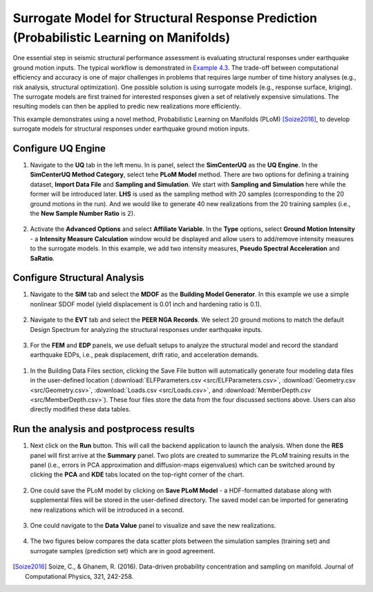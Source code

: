 
Surrogate Model for Structural Response Prediction (Probabilistic Learning on Manifolds)
========================================================================================

One essential step in seismic structural performance assessment is evaluating structural responses 
under earthquake ground motion inputs. The typical workflow is demonstrated in `Example 4.3 
<https://nheri-simcenter.github.io/EE-UQ-Documentation/common/user_manual/examples/desktop/eeuq-0003/README.html>`_.
The trade-off between computational efficiency and accuracy is one of major challenges in problems that 
requires large number of time history analyses (e.g., risk analysis, structural optimization). One 
possible solution is using surrogate models (e.g., response surface, kriging). The surrogate models are first 
trained for interested responses given a set of relatively expensive simulations. The resulting models can then be 
applied to predic new realizations more efficiently.

This example demonstrates using a novel method, Probabilistic Learning on Manifolds (PLoM) [Soize2016]_, to develop surrogate models 
for structural responses under earthquake ground motion inputs.
   
Configure UQ Engine
^^^^^^^^^^^^^^^^^^^^^

1. Navigate to the **UQ** tab in the left menu. In is panel, select the **SimCenterUQ** as the 
   **UQ Engine**. In the **SimCenterUQ Method Category**, select tehe **PLoM Model** method. There are
   two options for defining a training dataset, **Import Data File** and **Sampling and Simulation**. We 
   start with **Sampling and Simulation** here while the former will be introduced later. **LHS** is 
   used as the sampling method with 20 samples (corresponding to the 20 ground motions in the run). And we 
   would like to generate 40 new realizations from the 20 training samples 
   (i.e., the **New Sample Number Ratio** is 2).

.. figure:: figures/uq_plom.png
   :name: fig_uq_plot
   :align: center
   :width: 600
   :figclass: align-center

2. Activate the **Advanced Options** and select **Affiliate Variable**. In the **Type** options, select 
   **Ground Motion Intensity** - a **Intensity Measure Calculation** window would be displayed and allow 
   users to add/remove intensity measures to the surrogate models. In this example, we add two intensity 
   measures, **Pseudo Spectral Acceleration** and **SaRatio**.

.. figure:: figures/uq_imc.png
   :name: fig_bim
   :align: center
   :width: 600
   :figclass: align-center

Configure Structural Analysis
^^^^^^^^^^^^^^^^^^^^^^^^^^^^^

1. Navigate to the **SIM** tab and select the **MDOF** as the **Building Model Generator**. In this example 
   we use a simple nonlinear SDOF model (yield displacement is 0.01 inch and hardening ratio is 0.1).

.. figure:: figures/sim.png
   :name: fig_sim
   :align: center
   :width: 600
   :figclass: align-center

2. Navigate to the **EVT** tab and select the **PEER NGA Records**. We select 20 ground motions to match the 
   default Design Spectrum for analyzing the structural responses under earthquake inputs.

.. figure:: figures/evt.png
   :name: fig_evt
   :align: center
   :width: 600
   :figclass: align-center

3. For the **FEM** and **EDP** panels, we use defualt setups to analyze the structural model and record the 
   standard earthquake EDPs, i.e., peak displacement, drift ratio, and acceleration demands.

.. figure:: figures/fem.png
   :name: fig_fem
   :align: center
   :width: 600
   :figclass: align-center

.. figure:: figures/edp.png
   :name: fig_edp
   :align: center
   :width: 600
   :figclass: align-center

1. In the Building Data Files section, clicking the Save File button will automatically generate four modeling data 
   files in the user-defined location (:download:`ELFParameters.csv <src/ELFParameters.csv>`, 
   :download:`Geometry.csv <src/Geometry.csv>`, :download:`Loads.csv <src/Loads.csv>`, and 
   :download:`MemberDepth.csv <src/MemberDepth.csv>`). These four files store the data from the four discussed 
   sections above. Users can also directly modified these data tables. 

.. figure:: figures/bdf.png
   :name: fig_bdf
   :align: center
   :width: 600
   :figclass: align-center

Run the analysis and postprocess results
^^^^^^^^^^^^^^^^^^^^^^^^^^^^^^^^^^^^^^^^^^

1. Next click on the **Run** button. This will call the backend application to launch the analysis. When done 
   the **RES** panel will first arrive at the **Summary** panel. Two plots are created to summarize the PLoM training 
   results in the panel (i.e., errors in PCA approximation and diffusion-maps eigenvalues) which can be switched around 
   by clicking the **PCA** and **KDE** tabs located on the top-right corner of the chart.

.. figure:: figures/res_summary.png
   :name: fig_res_summary
   :align: center
   :width: 600
   :figclass: align-center

.. figure:: figures/res_kde.png
   :name: fig_res_kde
   :align: center
   :width: 400
   :figclass: align-center

2. One could save the PLoM model by clicking on **Save PLoM Model** - a HDF-formatted database along with supplemental 
   files will be stored in the user-defined directory. The saved model can be imported for generating new realizations 
   which will be introduced in a second.

.. figure:: figures/res_save.png
   :name: fig_res_save
   :align: center
   :width: 600
   :figclass: align-center

3. One could navigate to the **Data Value** panel to visualize and save the new realizations.

.. figure:: figures/res_data.png
   :name: fig_res_data
   :align: center
   :width: 600
   :figclass: align-center

4. The two figures below compares the data scatter plots between the simulation samples (training set) and 
   surrogate samples (prediction set) which are in good agreement.

.. figure:: figures/res_comp1.png
   :name: fig_res_comp1
   :align: center
   :width: 400
   :figclass: align-center

.. figure:: figures/res_comp2.png
   :name: fig_res_comp1
   :align: center
   :width: 400
   :figclass: align-center

.. [Soize2016]
   Soize, C., & Ghanem, R. (2016). Data-driven probability concentration and sampling on manifold. Journal of Computational Physics, 321, 242-258.